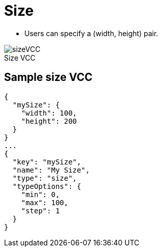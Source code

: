 = Size
:page-slug: size
:page-description: Standard VCC for specifying a (width, height) pair.
:figure-caption!:

--
* Users can
//tag::description[]
specify a (width, height) pair.
//end::description[]

image::sizeVCC.png[title="Size VCC"]
--

== Sample size VCC

[source,json]
----
{
  "mySize": {
    "width": 100,
    "height": 200
  }
}
...
{
  "key": "mySize",
  "name": "My Size",
  "type": "size",
  "typeOptions": {
    "min": 0,
    "max": 100,
    "step": 1
  }
}
----
